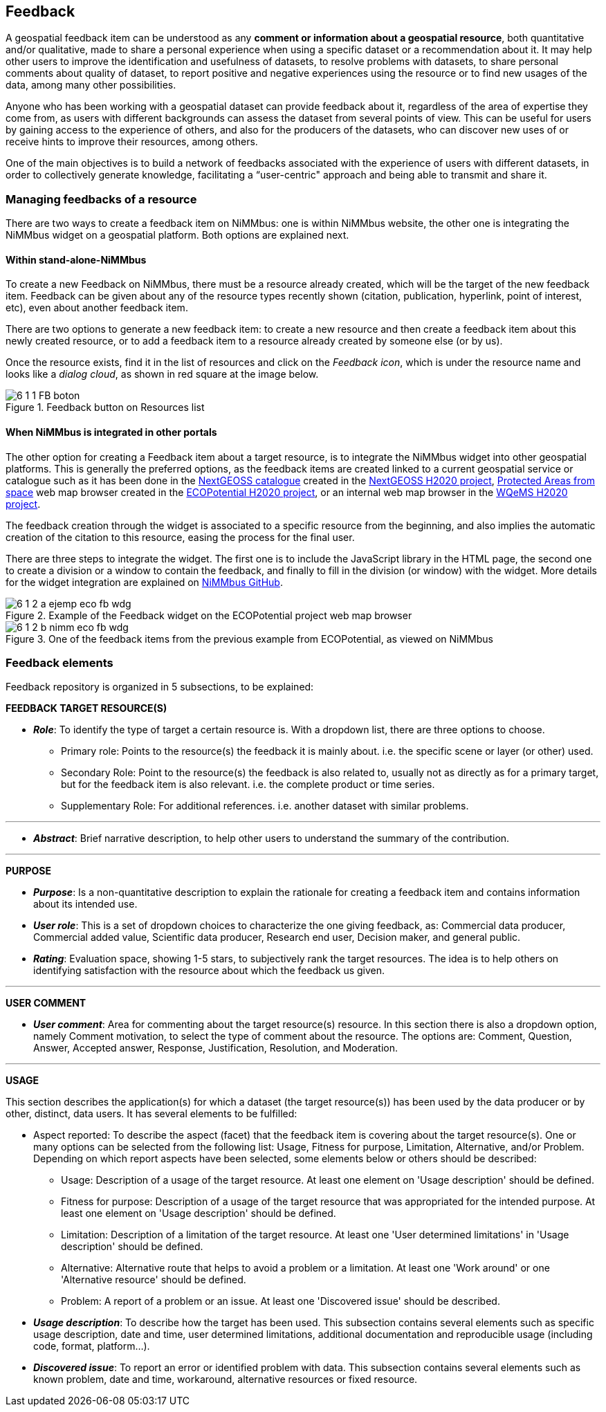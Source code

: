 [[Feedback]]
== *Feedback*

A geospatial feedback item can be understood as any *comment or information about a geospatial resource*, both quantitative and/or qualitative, made to share a personal experience when using a specific dataset or a recommendation about it. It may help other users to improve the identification and usefulness of datasets, to resolve problems with datasets, to share personal comments about quality of dataset, to report positive and negative experiences using the resource or to find new usages of the data, among many other possibilities.

Anyone who has been working with a geospatial dataset can provide feedback about it, regardless of the area of expertise they come from, as users with different backgrounds can assess the dataset from several points of view. This can be useful for users by gaining access to the experience of others, and also for the producers of the datasets, who can discover new uses of or receive hints to improve their resources, among others.

One of the main objectives is to build a network of feedbacks associated with the experience of users with different datasets, in order to collectively generate knowledge, facilitating a “user-centric" approach and being able to transmit and share it.

[[Managing_Feedback]]
=== Managing feedbacks of a resource

//In remote sensing applications, when a scene or sheet of a product is used, we found it useful to make the primary target point to the specific scene used and the secondary target to the complete product or time series.
There are two ways to create a feedback item on NiMMbus: one is within NiMMbus website, the other one is integrating the NiMMbus widget on a geospatial platform. Both options are explained next.

==== Within stand-alone-NiMMbus

To create a new Feedback on NiMMbus, there must be a resource already created, which will be the target of the new feedback item. Feedback can be given about any of the resource types recently shown (citation, publication, hyperlink, point of interest, etc), even about another feedback item. 

There are two options to generate a new feedback item: to create a new resource and then create a feedback item about this newly created resource, or to add a feedback item to a resource already created by someone else (or by us).

Once the resource exists, find it in the list of resources and click on the _Feedback icon_, which is under the resource name and looks like a _dialog cloud_, as shown in red square at the image below.

.Feedback button on Resources list
image::images/6_1_1_FB_boton.png[]

==== When NiMMbus is integrated in other portals

The other option for creating a Feedback item about a target resource, is to integrate the NiMMbus widget into other geospatial platforms. This is generally the preferred options, as the feedback items are created linked to a current geospatial service or catalogue such as it has been done in the +++<a href="https://catalogue.nextgeoss.eu/" target="_blank">NextGEOSS catalogue</a>+++ created in the +++<a href="https://nextgeoss.eu/" target="_blank">NextGEOSS H2020 project</a>+++, +++<a href="http://maps.ecopotential-project.eu/" target="_blank">Protected Areas from space</a>+++ web map browser created in the +++<a href="http://www.ecopotential-project.eu/" target="_blank">ECOPotential H2020 project</a>+++, or an internal web map browser in the +++<a href="https://wqems.eu/" target="_blank">WQeMS H2020 project</a>+++. 

The feedback creation through the widget is associated to a specific resource from the beginning, and also implies the automatic creation of the citation to this resource, easing the process for the final user. 

There are three steps to integrate the widget. The first one is to include the JavaScript library in the HTML page, the second one to create a division or a window to contain the feedback, and finally to fill in the division (or window) with the widget. More details for the widget integration are explained on +++<a href="https://github.com/joanma747/nimmbus" target="_blank">NiMMbus GitHub</a>+++.

.Example of the Feedback widget on the ECOPotential project web map browser
image::images/6_1_2_a_ejemp_eco_fb_wdg.png[]

.One of the feedback items from the previous example from ECOPotential, as viewed on NiMMbus
image::images/6_1_2_b_nimm_eco_fb_wdg.png[]

[[Feedback_elements]]
=== Feedback elements

Feedback repository is organized in 5 subsections, to be explained:

*FEEDBACK TARGET RESOURCE(S)*

* *_Role_*: To identify the type of target a certain resource is. With a dropdown list, there are three options to choose.
  - Primary role: Points to the resource(s) the feedback it is mainly about. i.e. the specific scene or layer (or other) used.
  - Secondary Role: Point to the resource(s) the feedback is also related to, usually not as directly as for a primary target, but for the feedback item is also relevant. i.e. the complete product or time series.
  - Supplementary Role: For additional references. i.e. another dataset with similar problems.

---
* *_Abstract_*: Brief narrative description, to help other users to understand the summary of the contribution.

---

*PURPOSE*

* *_Purpose_*: Is a non-quantitative description to explain the rationale for creating a feedback item and contains information about its intended use.

* *_User role_*: This is a set of dropdown choices to characterize the one giving feedback, as: Commercial data producer, Commercial added value, Scientific data producer, Research end user, Decision maker, and general public.

* *_Rating_*: Evaluation space, showing 1-5 stars, to subjectively rank the target resources. The idea is to help others on identifying satisfaction with the resource about which the feedback us given.

---
*USER COMMENT*

* *_User comment_*: Area for commenting about the target resource(s) resource. In this section there is also a dropdown option, namely Comment motivation,  to select the type of comment about the resource. The options are: Comment, Question, Answer, Accepted answer, Response, Justification, Resolution, and Moderation.

---

*USAGE*

This section describes the application(s) for which a dataset (the target resource(s)) has been used by the data producer or by other, distinct, data users. It has several elements to be fulfilled:

•	Aspect reported: To describe the aspect (facet) that the feedback item is covering about the target resource(s). One or many options can be selected from the following list: Usage, Fitness for purpose, Limitation, Alternative, and/or Problem. Depending on which report aspects have been selected, some elements below or others should be described:

-	Usage: Description of a usage of the target resource. At least one element on 'Usage description' should be defined.

-	Fitness for purpose: Description of a usage of the target resource that was appropriated for the intended purpose. At least one element on 'Usage description' should be defined.

-	Limitation: Description of a limitation of the target resource. At least one 'User determined limitations' in 'Usage description' should be defined.

-	Alternative: Alternative route that helps to avoid a problem or a limitation. At least one 'Work around' or one 'Alternative resource' should be defined.

-	Problem: A report of a problem or an issue. At least one 'Discovered issue' should be described.

•	*_Usage description_*: To describe how the target has been used.  This subsection contains several elements such as specific usage description, date and time, user determined limitations, additional documentation and reproducible usage (including code, format, platform...). 

•	*_Discovered issue_*:   To report an error or identified problem with data. This subsection contains several elements such as known problem, date and time, workaround, alternative resources or fixed resource.

